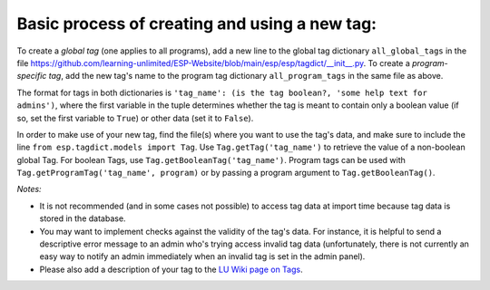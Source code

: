 

Basic process of creating and using a new tag:
--------------------------------------------

To create a *global tag* (one applies to all programs), add a new line to the global tag dictionary ``all_global_tags`` in the
file https://github.com/learning-unlimited/ESP-Website/blob/main/esp/esp/tagdict/__init__.py.
To create a *program-specific tag*, add the new tag's name to the program tag dictionary ``all_program_tags`` in the same file as above.

The format for tags in both dictionaries is ``'tag_name': (is the tag boolean?, 'some help text for admins')``, where the first
variable in the tuple determines whether the tag is meant to contain only a boolean value (if so, set the first variable to ``True``)
or other data (set it to ``False``).

In order to make use of your new tag, find the file(s) where you want to use the tag's data, and make sure to include the
line ``from esp.tagdict.models import Tag``.
Use ``Tag.getTag('tag_name')`` to retrieve the value of a non-boolean global Tag.
For boolean Tags, use ``Tag.getBooleanTag('tag_name')``.
Program tags can be used with ``Tag.getProgramTag('tag_name', program)`` or by passing a program argument to ``Tag.getBooleanTag()``.


*Notes:*

* It is not recommended (and in some cases not possible) to access  tag data at import time because tag data is stored in the database.
* You may want to implement checks against the validity of the tag's data.
  For instance, it is helpful to send a descriptive error message to an admin who's trying access invalid tag data (unfortunately, there
  is not currently an easy way to notify an admin immediately when an invalid tag is set in the admin panel).
* Please also add a description of your tag to the `LU Wiki page on Tags <https://wiki.learningu.org/Customize_behavior_with_Tags>`_.
